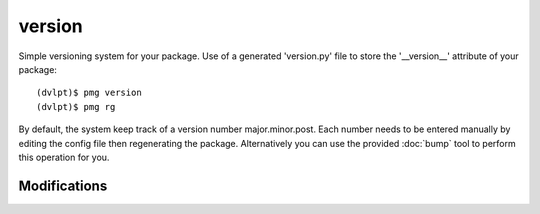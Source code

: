 version
=======

Simple versioning system for your package. Use of a generated 'version.py' file
to store the '__version__' attribute of your package::

    (dvlpt)$ pmg version
    (dvlpt)$ pmg rg

By default, the system keep track of a version number major.minor.post. Each number
needs to be entered manually by editing the config file then regenerating the package.
Alternatively you can use the provided :doc:`bump` tool to perform this operation
for you.

Modifications
-------------

.. raw:: html
    :file: modifications.html

